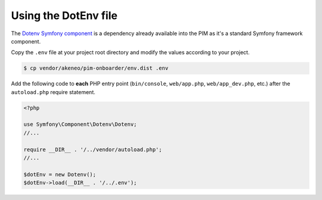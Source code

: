 Using the DotEnv file
=====================

The `Dotenv Symfony component <https://symfony.com/doc/3.4/components/dotenv.html>`_ is a dependency already available into the PIM as it's a standard Symfony framework component.

Copy the ``.env`` file at your project root directory and modify the values according to your project.

.. code-block:: bash

    $ cp vendor/akeneo/pim-onboarder/env.dist .env

Add the following code to **each** PHP entry point (``bin/console``, ``web/app.php``, ``web/app_dev.php``, etc.) after the ``autoload.php`` require statement.

.. code-block:: php

    <?php

    use Symfony\Component\Dotenv\Dotenv;
    //...
    
    require __DIR__ . '/../vendor/autoload.php';
    //...

    $dotEnv = new Dotenv();
    $dotEnv->load(__DIR__ . '/../.env');

